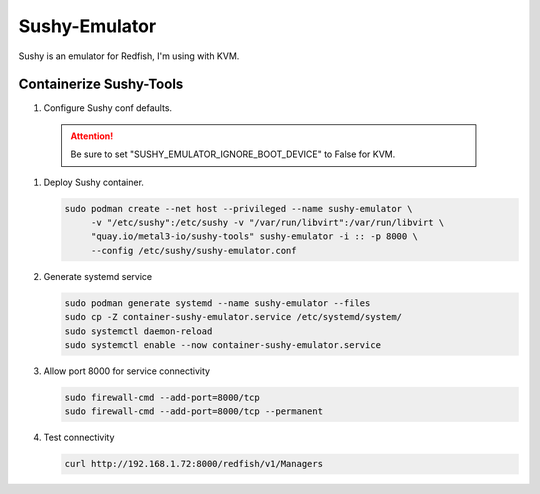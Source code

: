 Sushy-Emulator
==============

Sushy is an emulator for Redfish, I'm using with KVM.

Containerize Sushy-Tools
------------------------

#. Configure Sushy conf defaults.

   .. code-block:: bash
      :emphasize-lines: 9

      sudo mkdir -p /etc/sushy/
      cat << "EOF" | sudo tee /etc/sushy/sushy-emulator.conf
      SUSHY_EMULATOR_LISTEN_IP = u'0.0.0.0'
      SUSHY_EMULATOR_LISTEN_PORT = 8000
      SUSHY_EMULATOR_SSL_CERT = None
      SUSHY_EMULATOR_SSL_KEY = None
      SUSHY_EMULATOR_OS_CLOUD = None
      SUSHY_EMULATOR_LIBVIRT_URI = u'qemu:///system'
      SUSHY_EMULATOR_IGNORE_BOOT_DEVICE = False
      SUSHY_EMULATOR_BOOT_LOADER_MAP = {
          u'UEFI': {
              u'x86_64': u'/usr/share/OVMF/OVMF_CODE.secboot.fd'
          },
          u'Legacy': {
              u'x86_64': None
          }
      }
      EOF

  .. attention:: Be sure to set "SUSHY_EMULATOR_IGNORE_BOOT_DEVICE" to False
     for KVM.

#. Deploy Sushy container.

   .. code-block:: bash

      sudo podman create --net host --privileged --name sushy-emulator \
           -v "/etc/sushy":/etc/sushy -v "/var/run/libvirt":/var/run/libvirt \
           "quay.io/metal3-io/sushy-tools" sushy-emulator -i :: -p 8000 \
           --config /etc/sushy/sushy-emulator.conf

#. Generate systemd service

   .. code-block:: bash

      sudo podman generate systemd --name sushy-emulator --files
      sudo cp -Z container-sushy-emulator.service /etc/systemd/system/
      sudo systemctl daemon-reload 
      sudo systemctl enable --now container-sushy-emulator.service

#. Allow port 8000 for service connectivity

   .. code-block:: bash

      sudo firewall-cmd --add-port=8000/tcp
      sudo firewall-cmd --add-port=8000/tcp --permanent

#. Test connectivity

   .. code-block:: bash

      curl http://192.168.1.72:8000/redfish/v1/Managers

